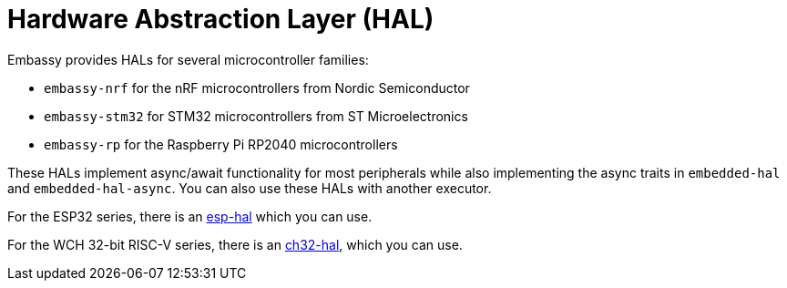 = Hardware Abstraction Layer (HAL)

Embassy provides HALs for several microcontroller families:

* `embassy-nrf` for the nRF microcontrollers from Nordic Semiconductor
* `embassy-stm32` for STM32 microcontrollers from ST Microelectronics
* `embassy-rp` for the Raspberry Pi RP2040 microcontrollers

These HALs implement async/await functionality for most peripherals while also implementing the
async traits in `embedded-hal` and `embedded-hal-async`. You can also use these HALs with another executor.

For the ESP32 series, there is an link:https://github.com/esp-rs/esp-hal[esp-hal] which you can use.

For the WCH 32-bit RISC-V series, there is an link:https://github.com/ch32-rs/ch32-hal[ch32-hal], which you can use.
